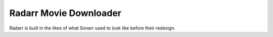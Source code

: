 .. _Radarr:

========================
Radarr Movie Downloader
========================

Radarr is built in the likes of what Sonarr used to look like before their redesign.
